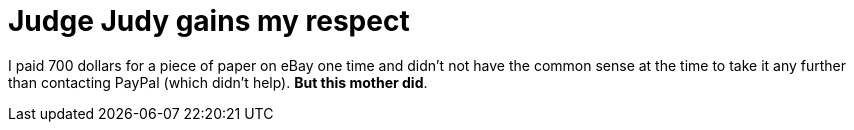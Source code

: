= Judge Judy gains my respect
:hp-tags: Uncategorized

I paid 700 dollars for a piece of paper on eBay one time and didn't not have the common sense at the time to take it any further than contacting PayPal (which didn't help). **But this mother did**.




[youtube http://www.youtube.com/watch?v=A12qtprly-Q]
